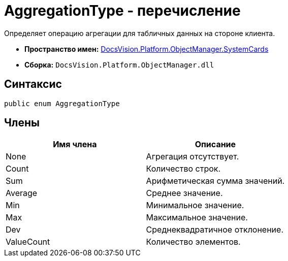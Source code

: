 = AggregationType - перечисление

Определяет операцию агрегации для табличных данных на стороне клиента.

* *Пространство имен:* xref:api/DocsVision/Platform/ObjectManager/SystemCards/SystemCards_NS.adoc[DocsVision.Platform.ObjectManager.SystemCards]
* *Сборка:* `DocsVision.Platform.ObjectManager.dll`

== Синтаксис

[source,csharp]
----
public enum AggregationType
----

== Члены

[cols=",",options="header"]
|===
|Имя члена |Описание
|None |Агрегация отсутствует.
|Count |Количество строк.
|Sum |Арифметическая сумма значений.
|Average |Среднее значение.
|Min |Минимальное значение.
|Max |Максимальное значение.
|Dev |Среднеквадратичное отклонение.
|ValueCount |Количество элементов.
|===
